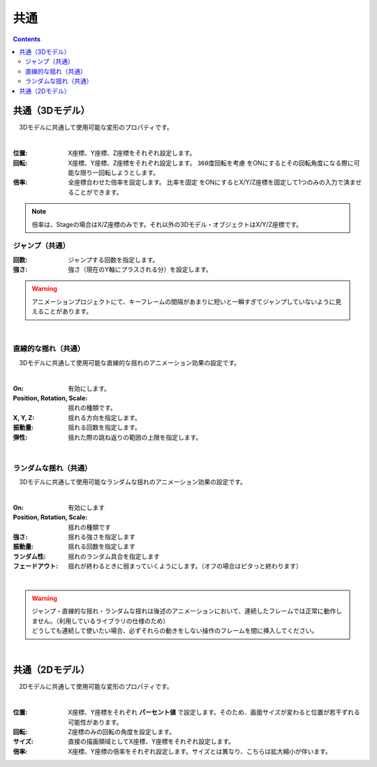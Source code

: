 .. index:: プロパティ（共通）

####################################
共通
####################################

.. contents::

.. index:: 
    プロパティ（3Dモデル）
    360度回転（3Dモデル）
    比率を固定（3Dモデル）

共通（3Dモデル）
--------------------

　3Dモデルに共通して使用可能な変形のプロパティです。

.. image:: ../img/prop_common_1.png
    :align: center

|

:位置:
    X座標、Y座標、Z座標をそれぞれ設定します。
:回転:
    X座標、Y座標、Z座標をそれぞれ設定します。 ``360度回転を考慮`` をONにするとその回転角度になる際に可能な限り一回転しようとします。
:倍率:
    全座標合わせた倍率を設定します。 ``比率を固定`` をONにするとX/Y/Z座標を固定して1つのみの入力で済ませることができます。

.. note::
    倍率は、Stageの場合はX/Z座標のみです。それ以外の3Dモデル・オブジェクトはX/Y/Z座標です。

.. index:: ジャンプ（共通プロパティ）

ジャンプ（共通）
^^^^^^^^^^^^^^^^^^
:回数:
    ジャンプする回数を指定します。
:強さ:
    強さ（現在のY軸にプラスされる分）を設定します。

.. warning::
    アニメーションプロジェクトにて、キーフレームの間隔があまりに短いと一瞬すぎてジャンプしていないように見えることがあります。

|

.. index:: 直線的な揺れ（共通プロパティ）

直線的な揺れ（共通）
^^^^^^^^^^^^^^^^^^^^^^^^

　3Dモデルに共通して使用可能な直線的な揺れのアニメーション効果の設定です。


.. image:: ../img/prop_common_3.png
    :align: center

|

:On:
    有効にします。
:Position, Rotation, Scale:
    揺れの種類です。
:X, Y, Z:
    揺れる方向を指定します。
:振動量:
    揺れる回数を指定します。
:弾性:
    揺れた際の跳ね返りの範囲の上限を指定します。

|

.. index:: ランダムな揺れ（共通プロパティ）

ランダムな揺れ（共通）
^^^^^^^^^^^^^^^^^^^^^^^^^^

　3Dモデルに共通して使用可能なランダムな揺れのアニメーション効果の設定です。

.. image:: ../img/prop_common_4.png
    :align: center

|

:On:
    有効にします
:Position, Rotation, Scale:
    揺れの種類です
:強さ:
    揺れる強さを指定します
:振動量:
    揺れる回数を指定します
:ランダム性:
    揺れのランダム具合を指定します
:フェードアウト:
    揺れが終わるときに弱まっていくようにします。（オフの場合はピタっと終わります）

|

.. warning::
    | ジャンプ・直線的な揺れ・ランダムな揺れは後述のアニメーションにおいて、連続したフレームでは正常に動作しません。（利用しているライブラリの仕様のため）
    | どうしても連続して使いたい場合、必ずそれらの動きをしない操作のフレームを間に挿入してください。

|

.. index:: プロパティ（2Dモデル）

共通（2Dモデル）
------------------------

　2Dモデルに共通して使用可能な変形のプロパティです。

.. image:: ../img/prop_common_2.png
    :align: center

|

:位置:
    X座標、Y座標をそれぞれ **パーセント値** で設定します。そのため、画面サイズが変わると位置が若干ずれる可能性があります。
:回転:
    Z座標のみの回転の角度を設定します。
:サイズ:
    直接の描画領域としてX座標、Y座標をそれぞれ設定します。
:倍率:
    X座標、Y座標の倍率をそれぞれ設定します。サイズとは異なり、こちらは拡大縮小が伴います。


